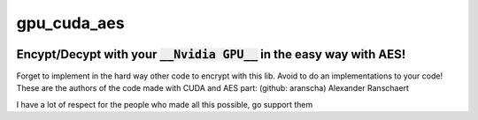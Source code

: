 gpu_cuda_aes
============


.. image:: https://github.com/HarryEddward/gpu_cuda_aes/tree/main/assets/logo.png
   :width: 300px
   :height: 300px
   :align: center

================================================================
**Encypt/Decypt with your** :code:`__Nvidia GPU__` **in the easy way with AES!**
================================================================

Forget to implement in the hard way other code to encrypt with this lib. Avoid to do an implementations to your code!
These are the authors of the code made with CUDA and AES part: (github: aranscha) Alexander Ranschaert

I have a lot of respect for the people who made all this possible, go support them

